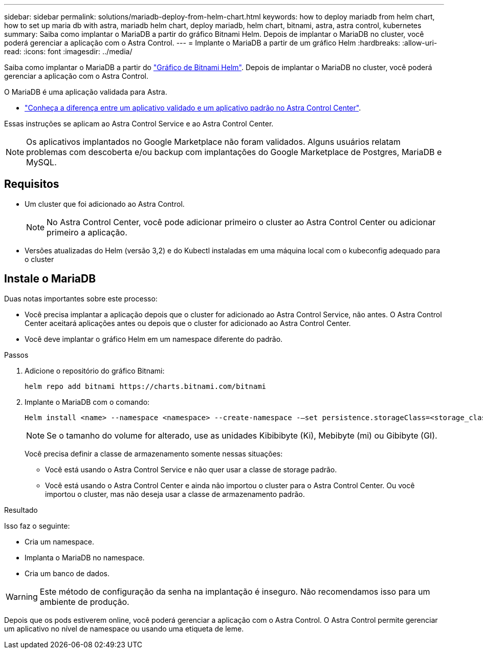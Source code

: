 ---
sidebar: sidebar 
permalink: solutions/mariadb-deploy-from-helm-chart.html 
keywords: how to deploy mariadb from helm chart, how to set up maria db with astra, mariadb helm chart, deploy mariadb, helm chart, bitnami, astra, astra control, kubernetes 
summary: Saiba como implantar o MariaDB a partir do gráfico Bitnami Helm. Depois de implantar o MariaDB no cluster, você poderá gerenciar a aplicação com o Astra Control. 
---
= Implante o MariaDB a partir de um gráfico Helm
:hardbreaks:
:allow-uri-read: 
:icons: font
:imagesdir: ../media/


Saiba como implantar o MariaDB a partir do https://bitnami.com/stack/mariadb/helm["Gráfico de Bitnami Helm"^]. Depois de implantar o MariaDB no cluster, você poderá gerenciar a aplicação com o Astra Control.

O MariaDB é uma aplicação validada para Astra.

* link:../concepts/validated-vs-standard.html["Conheça a diferença entre um aplicativo validado e um aplicativo padrão no Astra Control Center"^].


Essas instruções se aplicam ao Astra Control Service e ao Astra Control Center.


NOTE: Os aplicativos implantados no Google Marketplace não foram validados. Alguns usuários relatam problemas com descoberta e/ou backup com implantações do Google Marketplace de Postgres, MariaDB e MySQL.



== Requisitos

* Um cluster que foi adicionado ao Astra Control.
+

NOTE: No Astra Control Center, você pode adicionar primeiro o cluster ao Astra Control Center ou adicionar primeiro a aplicação.

* Versões atualizadas do Helm (versão 3,2) e do Kubectl instaladas em uma máquina local com o kubeconfig adequado para o cluster




== Instale o MariaDB

Duas notas importantes sobre este processo:

* Você precisa implantar a aplicação depois que o cluster for adicionado ao Astra Control Service, não antes. O Astra Control Center aceitará aplicações antes ou depois que o cluster for adicionado ao Astra Control Center.
* Você deve implantar o gráfico Helm em um namespace diferente do padrão.


.Passos
. Adicione o repositório do gráfico Bitnami:
+
[listing]
----
helm repo add bitnami https://charts.bitnami.com/bitnami
----
. Implante o MariaDB com o comando:
+
[listing]
----
Helm install <name> --namespace <namespace> --create-namespace -–set persistence.storageClass=<storage_class>
----
+

NOTE: Se o tamanho do volume for alterado, use as unidades Kibibibyte (Ki), Mebibyte (mi) ou Gibibyte (GI).

+
Você precisa definir a classe de armazenamento somente nessas situações:

+
** Você está usando o Astra Control Service e não quer usar a classe de storage padrão.
** Você está usando o Astra Control Center e ainda não importou o cluster para o Astra Control Center. Ou você importou o cluster, mas não deseja usar a classe de armazenamento padrão.




.Resultado
Isso faz o seguinte:

* Cria um namespace.
* Implanta o MariaDB no namespace.
* Cria um banco de dados.



WARNING: Este método de configuração da senha na implantação é inseguro. Não recomendamos isso para um ambiente de produção.

Depois que os pods estiverem online, você poderá gerenciar a aplicação com o Astra Control. O Astra Control permite gerenciar um aplicativo no nível de namespace ou usando uma etiqueta de leme.
